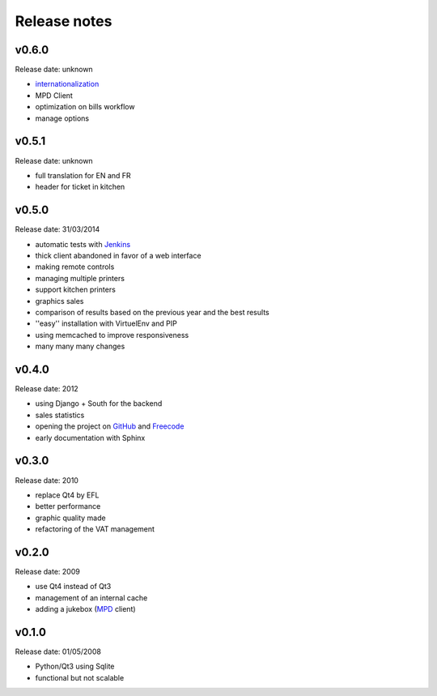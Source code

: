 Release notes
=============

v0.6.0
------

Release date: unknown

* `internationalization <https://docs.djangoproject.com/en/1.6/topics/i18n/translation/>`_
* MPD Client
* optimization on bills workflow
* manage options

v0.5.1
------

Release date: unknown

* full translation for EN and FR
* header for ticket in kitchen

v0.5.0
------

Release date: 31/03/2014

* automatic tests with `Jenkins <http://jenkins.possum-software.org/>`_
* thick client abandoned in favor of a web interface
* making remote controls
* managing multiple printers
* support kitchen printers
* graphics sales
* comparison of results based on the previous year and the best results
* ''easy'' installation with VirtuelEnv and PIP
* using memcached to improve responsiveness
* many many many changes

v0.4.0
------

Release date: 2012

* using Django + South for the backend
* sales statistics
* opening the project on `GitHub <http://github.com>`_ and `Freecode <http://freecode.com>`_
* early documentation with Sphinx

v0.3.0
------

Release date: 2010

* replace Qt4 by EFL
* better performance
* graphic quality made
* refactoring of the VAT management

v0.2.0
------

Release date: 2009

* use Qt4 instead of Qt3
* management of an internal cache
* adding a jukebox (`MPD <http://www.musicpd.org/>`_ client)

v0.1.0
------

Release date: 01/05/2008

* Python/Qt3 using Sqlite
* functional but not scalable

